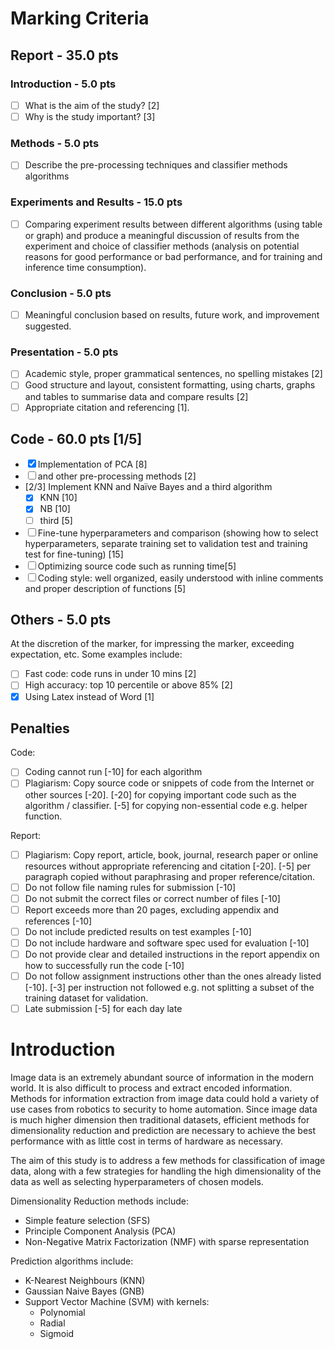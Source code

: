 * Marking Criteria
** Report - 35.0 pts
*** Introduction - 5.0 pts
 - [ ] What is the aim of the study? [2]
 - [ ] Why is the study important? [3]
*** Methods - 5.0 pts
 - [ ] Describe the pre-processing techniques and classifier methods algorithms
*** Experiments and Results - 15.0 pts
 - [ ] Comparing experiment results between different algorithms (using table or graph) and produce a meaningful discussion of results from the experiment and choice of classifier methods (analysis on potential reasons for good performance or bad performance, and for training and inference time consumption).
*** Conclusion - 5.0 pts
 - [ ] Meaningful conclusion based on results, future work, and improvement suggested.
*** Presentation - 5.0 pts
 - [ ] Academic style, proper grammatical sentences, no spelling mistakes [2]
 - [ ] Good structure and layout, consistent formatting, using charts, graphs and tables to summarise data and compare results [2]
 - [ ] Appropriate citation and referencing [1].
** Code - 60.0 pts [1/5]
 - [X] Implementation of PCA [8]
 - [ ] and other pre-processing methods [2]
 - [2/3] Implement KNN and Naïve Bayes and a third algorithm
   - [X] KNN [10]
   - [X] NB [10]
   - [ ] third [5]
 - [ ] Fine-tune hyperparameters and comparison (showing how to select hyperparameters, separate training set to validation test and training test for fine-tuning) [15]
 - [ ] Optimizing source code such as running time[5]
 - [ ] Coding style: well organized, easily understood with inline comments and proper description of functions [5]
** Others - 5.0 pts
 At the discretion of the marker, for impressing the marker, exceeding expectation, etc. Some examples include:
 - [ ] Fast code: code runs in under 10 mins [2]
 - [ ] High accuracy: top 10 percentile or above 85% [2]
 - [X] Using Latex instead of Word [1]
** Penalties
 Code:
 - [ ] Coding cannot run [-10] for each algorithm
 - [ ] Plagiarism: Copy source code or snippets of code from the Internet or other sources [-20]. [-20] for copying important code such as the algorithm / classifier. [-5] for copying non-essential code e.g. helper function.
 Report:
 - [ ] Plagiarism: Copy report, article, book, journal, research paper or online resources without appropriate referencing and citation [-20]. [-5] per paragraph copied without paraphrasing and proper reference/citation.
 - [ ] Do not follow file naming rules for submission [-10]
 - [ ] Do not submit the correct files or correct number of files [-10]
 - [ ] Report exceeds more than 20 pages, excluding appendix and references [-10]
 - [ ] Do not include predicted results on test examples [-10]
 - [ ] Do not include hardware and software spec used for evaluation [-10]
 - [ ] Do not provide clear and detailed instructions in the report appendix on how to successfully run the code [-10]
 - [ ] Do not follow assignment instructions other than the ones already listed [-10]. [-3] per instruction not followed e.g. not splitting a subset of the training dataset for validation.
 - [ ]  Late submission [-5] for each day late
   
   
   
   
* Introduction
  Image data is an extremely abundant source of information in the modern world. It is also difficult to process and extract encoded information. Methods for information extraction from image data could hold a variety of use cases from robotics to security to home automation. Since image data is much higher dimension then traditional datasets, efficient methods for dimensionality reduction and prediction are necessary to achieve the best performance with as little cost in terms of hardware as necessary.

  The aim of this study is to address a few methods for classification of image data, along with a few strategies for handling the high dimensionality of the data as well as selecting hyperparameters of chosen models.
  
  Dimensionality Reduction methods include:
  - Simple feature selection (SFS)
  - Principle Component Analysis (PCA)
  - Non-Negative Matrix Factorization (NMF) with sparse representation
  
  Prediction algorithms include:
  - K-Nearest Neighbours (KNN)
  - Gaussian Naive Bayes (GNB)
  - Support Vector Machine (SVM) with kernels:
    - Polynomial
    - Radial
    - Sigmoid
